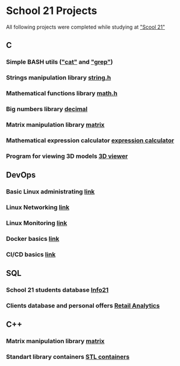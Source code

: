 * School 21 Projects
All following projects were completed while studying at [[https://21-school.ru]["Scool 21"]]
** C
*** Simple BASH utils ([[./C/bash_utils/cat]["cat"]] and [[./C/bash_utils/grep]["grep"]])
*** Strings manipulation library [[./C/string/][string.h]]
*** Mathematical functions library [[./C/math/][math.h]]
*** Big numbers library [[./C/decimal][decimal]]
*** Matrix manipulation library [[./C/matrix][matrix]]
*** Mathematical expression calculator [[./C/expression_calculator][expression calculator]]
*** Program for viewing 3D models [[./C/3DViewer][3D viewer]]
** DevOps
*** Basic Linux administrating [[./DevOps/LinuxBasics/][link]]
*** Linux Networking [[./DevOps/LinuxNetworking][link]]
*** Linux Monitoring [[./DevOps/LinuxMonitoring][link]]
*** Docker basics [[./DevOps/Docker][link]]
*** CI/CD basics [[./DevOps/CICD][link]]
** SQL
*** School 21 students database [[./SQL/Info][Info21]]
*** Clients database and personal offers [[./SQL/RetailAnalytics][Retail Analytics]]
** C++
*** Matrix manipulation library [[./CPP/matrix][matrix]]
*** Standart library containers [[./CPP/containers][STL containers]]
